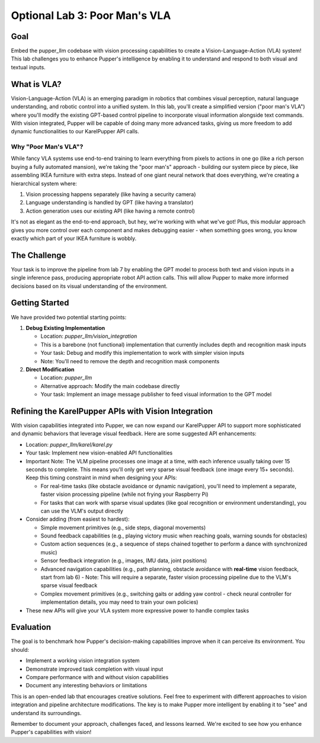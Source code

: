 Optional Lab 3: Poor Man's VLA
===============================

Goal
----
Embed the pupper_llm codebase with vision processing capabilities to create a Vision-Language-Action (VLA) system! This lab challenges you to enhance Pupper's intelligence by enabling it to understand and respond to both visual and textual inputs.

What is VLA?
-----------
Vision-Language-Action (VLA) is an emerging paradigm in robotics that combines visual perception, natural language understanding, and robotic control into a unified system. In this lab, you'll create a simplified version ("poor man's VLA") where you'll modify the existing GPT-based control pipeline to incorporate visual information alongside text commands. With vision integrated, Pupper will be capable of doing many more advanced tasks, giving us more freedom to add dynamic functionalities to our KarelPupper API calls.

Why "Poor Man's VLA"?
~~~~~~~~~~~~~~~~~~~~
While fancy VLA systems use end-to-end training to learn everything from pixels to actions in one go (like a rich person buying a fully automated mansion), we're taking the "poor man's" approach - building our system piece by piece, like assembling IKEA furniture with extra steps. Instead of one giant neural network that does everything, we're creating a hierarchical system where:

1. Vision processing happens separately (like having a security camera)
2. Language understanding is handled by GPT (like having a translator)
3. Action generation uses our existing API (like having a remote control)

It's not as elegant as the end-to-end approach, but hey, we're working with what we've got! Plus, this modular approach gives you more control over each component and makes debugging easier - when something goes wrong, you know exactly which part of your IKEA furniture is wobbly.

The Challenge
------------
Your task is to improve the pipeline from lab 7 by enabling the GPT model to process both text and vision inputs in a single inference pass, producing appropriate robot API action calls. This will allow Pupper to make more informed decisions based on its visual understanding of the environment.

Getting Started
--------------
We have provided two potential starting points:

1. **Debug Existing Implementation**
   
   - Location: `pupper_llm/vision_integration`
   - This is a barebone (not functional) implementation that currently includes depth and recognition mask inputs
   - Your task: Debug and modify this implementation to work with simpler vision inputs
   - Note: You'll need to remove the depth and recognition mask components

2. **Direct Modification**
   
   - Location: `pupper_llm`
   - Alternative approach: Modify the main codebase directly
   - Your task: Implement an image message publisher to feed visual information to the GPT model

Refining the KarelPupper APIs with Vision Integration
---------------------------------------------------
With vision capabilities integrated into Pupper, we can now expand our KarelPupper API to support more sophisticated and dynamic behaviors that leverage visual feedback. Here are some suggested API enhancements:

- Location: `pupper_llm/karel/karel.py`
- Your task: Implement new vision-enabled API functionalities
- Important Note: The VLM pipeline processes one image at a time, with each inference usually taking over 15 seconds to complete. This means you'll only get very sparse visual feedback (one image every 15+ seconds). Keep this timing constraint in mind when designing your APIs:
  
  - For real-time tasks (like obstacle avoidance or dynamic navigation), you'll need to implement a separate, faster vision processing pipeline (while not frying your Raspberry Pi)
  - For tasks that can work with sparse visual updates (like goal recognition or environment understanding), you can use the VLM's output directly
- Consider adding (from easiest to hardest):
  
  - Simple movement primitives (e.g., side steps, diagonal movements)
  - Sound feedback capabilities (e.g., playing victory music when reaching goals, warning sounds for obstacles)
  - Custom action sequences (e.g., a sequence of steps chained together to perform a dance with synchronized music)
  - Sensor feedback integration (e.g., images, IMU data, joint positions)
  - Advanced navigation capabilities (e.g., path planning, obstacle avoidance with **real-time** vision feedback, start from lab 6)
    - Note: This will require a separate, faster vision processing pipeline due to the VLM's sparse visual feedback
  - Complex movement primitives (e.g., switching gaits or adding yaw control - check neural controller for implementation details, you may need to train your own policies)
  
- These new APIs will give your VLA system more expressive power to handle complex tasks

Evaluation
----------
The goal is to benchmark how Pupper's decision-making capabilities improve when it can perceive its environment. You should:

- Implement a working vision integration system
- Demonstrate improved task completion with visual input
- Compare performance with and without vision capabilities
- Document any interesting behaviors or limitations

This is an open-ended lab that encourages creative solutions. Feel free to experiment with different approaches to vision integration and pipeline architecture modifications. The key is to make Pupper more intelligent by enabling it to "see" and understand its surroundings.

Remember to document your approach, challenges faced, and lessons learned. We're excited to see how you enhance Pupper's capabilities with vision!
